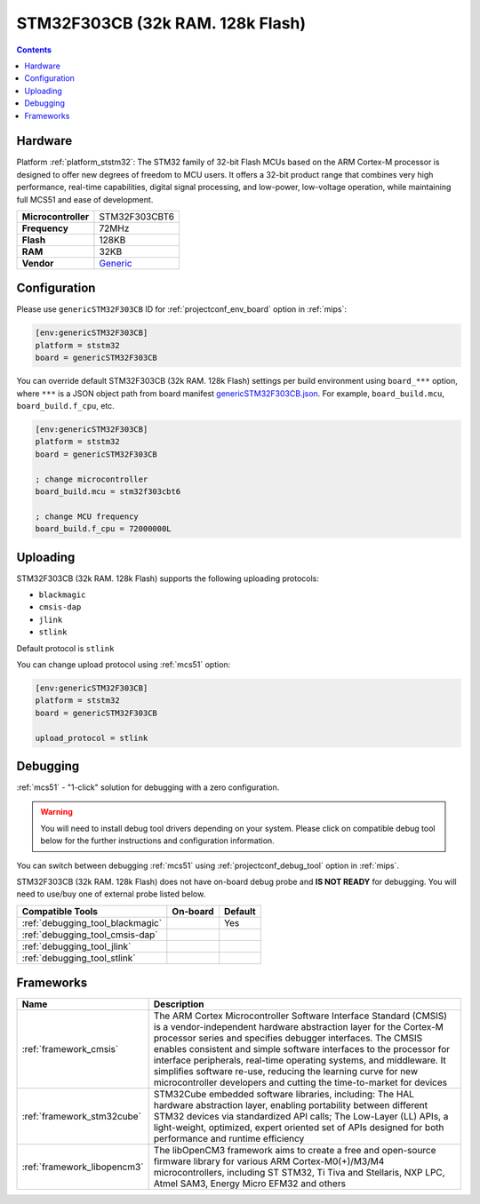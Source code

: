 
.. _board_ststm32_genericSTM32F303CB:

STM32F303CB (32k RAM. 128k Flash)
=================================

.. contents::

Hardware
--------

Platform :ref:`platform_ststm32`: The STM32 family of 32-bit Flash MCUs based on the ARM Cortex-M processor is designed to offer new degrees of freedom to MCU users. It offers a 32-bit product range that combines very high performance, real-time capabilities, digital signal processing, and low-power, low-voltage operation, while maintaining full MCS51 and ease of development.

.. list-table::

  * - **Microcontroller**
    - STM32F303CBT6
  * - **Frequency**
    - 72MHz
  * - **Flash**
    - 128KB
  * - **RAM**
    - 32KB
  * - **Vendor**
    - `Generic <https://www.st.com/en/microcontrollers/stm32f303cb.html?utm_source=platformio.org&utm_medium=docs>`__


Configuration
-------------

Please use ``genericSTM32F303CB`` ID for :ref:`projectconf_env_board` option in :ref:`mips`:

.. code-block:: ini

  [env:genericSTM32F303CB]
  platform = ststm32
  board = genericSTM32F303CB

You can override default STM32F303CB (32k RAM. 128k Flash) settings per build environment using
``board_***`` option, where ``***`` is a JSON object path from
board manifest `genericSTM32F303CB.json <https://github.com/platformio/platform-ststm32/blob/master/boards/genericSTM32F303CB.json>`_. For example,
``board_build.mcu``, ``board_build.f_cpu``, etc.

.. code-block:: ini

  [env:genericSTM32F303CB]
  platform = ststm32
  board = genericSTM32F303CB

  ; change microcontroller
  board_build.mcu = stm32f303cbt6

  ; change MCU frequency
  board_build.f_cpu = 72000000L


Uploading
---------
STM32F303CB (32k RAM. 128k Flash) supports the following uploading protocols:

* ``blackmagic``
* ``cmsis-dap``
* ``jlink``
* ``stlink``

Default protocol is ``stlink``

You can change upload protocol using :ref:`mcs51` option:

.. code-block:: ini

  [env:genericSTM32F303CB]
  platform = ststm32
  board = genericSTM32F303CB

  upload_protocol = stlink

Debugging
---------

:ref:`mcs51` - "1-click" solution for debugging with a zero configuration.

.. warning::
    You will need to install debug tool drivers depending on your system.
    Please click on compatible debug tool below for the further
    instructions and configuration information.

You can switch between debugging :ref:`mcs51` using
:ref:`projectconf_debug_tool` option in :ref:`mips`.

STM32F303CB (32k RAM. 128k Flash) does not have on-board debug probe and **IS NOT READY** for debugging. You will need to use/buy one of external probe listed below.

.. list-table::
  :header-rows:  1

  * - Compatible Tools
    - On-board
    - Default
  * - :ref:`debugging_tool_blackmagic`
    -
    - Yes
  * - :ref:`debugging_tool_cmsis-dap`
    -
    -
  * - :ref:`debugging_tool_jlink`
    -
    -
  * - :ref:`debugging_tool_stlink`
    -
    -

Frameworks
----------
.. list-table::
    :header-rows:  1

    * - Name
      - Description

    * - :ref:`framework_cmsis`
      - The ARM Cortex Microcontroller Software Interface Standard (CMSIS) is a vendor-independent hardware abstraction layer for the Cortex-M processor series and specifies debugger interfaces. The CMSIS enables consistent and simple software interfaces to the processor for interface peripherals, real-time operating systems, and middleware. It simplifies software re-use, reducing the learning curve for new microcontroller developers and cutting the time-to-market for devices

    * - :ref:`framework_stm32cube`
      - STM32Cube embedded software libraries, including: The HAL hardware abstraction layer, enabling portability between different STM32 devices via standardized API calls; The Low-Layer (LL) APIs, a light-weight, optimized, expert oriented set of APIs designed for both performance and runtime efficiency

    * - :ref:`framework_libopencm3`
      - The libOpenCM3 framework aims to create a free and open-source firmware library for various ARM Cortex-M0(+)/M3/M4 microcontrollers, including ST STM32, Ti Tiva and Stellaris, NXP LPC, Atmel SAM3, Energy Micro EFM32 and others
